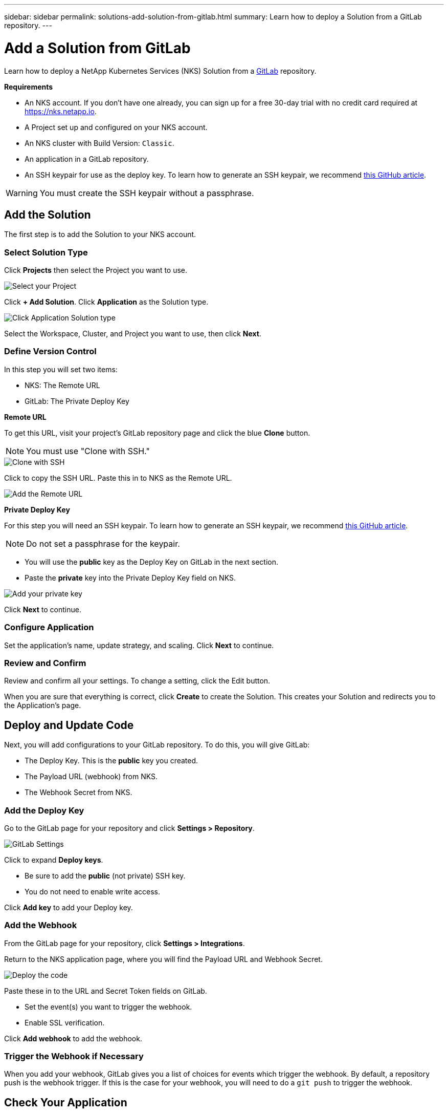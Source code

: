 ---
sidebar: sidebar
permalink: solutions-add-solution-from-gitlab.html
summary: Learn how to deploy a Solution from a GitLab repository.
---

= Add a Solution from GitLab
:imagesdir: assets/documentation/solutions/

Learn how to deploy a NetApp Kubernetes Services (NKS) Solution from a https://gitlab.com[GitLab] repository.

**Requirements**

* An NKS account. If you don't have one already, you can sign up for a free 30-day trial with no credit card required at https://nks.netapp.io.
* A Project set up and configured on your NKS account.
* An NKS cluster with Build Version: `Classic`.
* An application in a GitLab repository.
* An SSH keypair for use as the deploy key. To learn how to generate an SSH keypair, we recommend https://help.github.com/en/github/authenticating-to-github/generating-a-new-ssh-key-and-adding-it-to-the-ssh-agent#generating-a-new-ssh-key[this GitHub article].

WARNING: You must create the SSH keypair without a passphrase.

== Add the Solution

The first step is to add the Solution to your NKS account.

=== Select Solution Type

Click **Projects** then select the Project you want to use.

image::solutions-add-gitlab-solution-select-project.png[Select your Project]

Click **+ Add Solution**. Click **Application** as the Solution type.

image::solutions-add-gitlab-solution-click-application.png[Click Application Solution type]

Select the Workspace, Cluster, and Project you want to use, then click **Next**.

=== Define Version Control

In this step you will set two items:

* NKS: The Remote URL
* GitLab: The Private Deploy Key

**Remote URL**

To get this URL, visit your project's GitLab repository page and click the blue **Clone** button.

NOTE: You must use "Clone with SSH."

image::solutions-add-gitlab-solution-clone-with-ssh.png[Clone with SSH]

Click to copy the SSH URL. Paste this in to NKS as the Remote URL.

image::solutions-add-gitlab-solution-add-remote-url.png[Add the Remote URL]

**Private Deploy Key**

For this step you will need an SSH keypair. To learn how to generate an SSH keypair, we recommend https://help.github.com/en/github/authenticating-to-github/generating-a-new-ssh-key-and-adding-it-to-the-ssh-agent#generating-a-new-ssh-key[this GitHub article].

NOTE: Do not set a passphrase for the keypair.

* You will use the **public** key as the Deploy Key on GitLab in the next section.
* Paste the **private** key into the Private Deploy Key field on NKS.

image::solutions-add-gitlab-solution-add-private-key.png[Add your private key]

Click **Next** to continue.

=== Configure Application

Set the application's name, update strategy, and scaling. Click **Next** to continue.

=== Review and Confirm

Review and confirm all your settings. To change a setting, click the Edit button.

When you are sure that everything is correct, click **Create** to create the Solution. This creates your Solution and redirects you to the Application's page.

== Deploy and Update Code

Next, you will add configurations to your GitLab repository. To do this, you will give GitLab:

* The Deploy Key. This is the **public** key you created.
* The Payload URL (webhook) from NKS.
* The Webhook Secret from NKS.

=== Add the Deploy Key

Go to the GitLab page for your repository and click **Settings > Repository**.

image::solutions-add-gitlab-solution-gitlab-settings.png[GitLab Settings]

Click to expand **Deploy keys**.

* Be sure to add the **public** (not private) SSH key.
* You do not need to enable write access.

Click **Add key** to add your Deploy key.

=== Add the Webhook

From the GitLab page for your repository, click **Settings > Integrations**.

Return to the NKS application page, where you will find the Payload URL and Webhook Secret.

image::solutions-add-gitlab-solution-deploy-code.png[Deploy the code]

Paste these in to the URL and Secret Token fields on GitLab.

* Set the event(s) you want to trigger the webhook.
* Enable SSL verification.

Click **Add webhook** to add the webhook.

=== Trigger the Webhook if Necessary

When you add your webhook, GitLab gives you a list of choices for events which trigger the webhook. By default, a repository push is the webhook trigger. If this is the case for your webhook, you will need to do a `git push` to trigger the webhook.

== Check Your Application

At this point everything is configured, although it make take a few minutes for the deployment to complete. You can monitor the process on the Solution's **Metrics** tab.

When the deployment is ready, you can view your application by visiting the ingress URL which NKS automatically created for your application.

image::solutions-add-gitlab-solution-ingress-url.png[Get your ingress URL]
